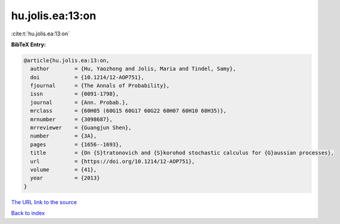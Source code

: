 hu.jolis.ea:13:on
=================

:cite:t:`hu.jolis.ea:13:on`

**BibTeX Entry:**

.. code-block:: bibtex

   @article{hu.jolis.ea:13:on,
     author        = {Hu, Yaozhong and Jolis, Maria and Tindel, Samy},
     doi           = {10.1214/12-AOP751},
     fjournal      = {The Annals of Probability},
     issn          = {0091-1798},
     journal       = {Ann. Probab.},
     mrclass       = {60H05 (60G15 60G17 60G22 60H07 60H10 60H35)},
     mrnumber      = {3098687},
     mrreviewer    = {Guangjun Shen},
     number        = {3A},
     pages         = {1656--1693},
     title         = {On {S}tratonovich and {S}korohod stochastic calculus for {G}aussian processes},
     url           = {https://doi.org/10.1214/12-AOP751},
     volume        = {41},
     year          = {2013}
   }

`The URL link to the source <https://doi.org/10.1214/12-AOP751>`__


`Back to index <../By-Cite-Keys.html>`__
